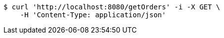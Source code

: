 [source,bash]
----
$ curl 'http://localhost:8080/getOrders' -i -X GET \
    -H 'Content-Type: application/json'
----
